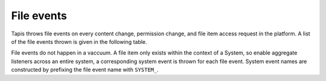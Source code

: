 
File events
===========

Tapis throws file events on every content change, permission change, and file item access request in the platform. A list of the file events thrown is given in the following table.


.. raw:: html

   <table>
       <thead>
           <tr>
               <th>Event</th>
               <th>Description</th>
           </tr>
       </thead>
       <tbody>
           <tr>
               <td>CREATED</td>
               <td>File or directory was created</td>
           </tr>
           <tr>
               <td>DELETED</td>
               <td>The file was deleted</td>
           </tr>
           <tr>
               <td>INDEX_START</td>
               <td>Indexing of file/folder started</td>
           </tr>
           <tr>
               <td>INDEX_COMPLETE</td>
               <td>Indexing of file/folder completed</td>
           </tr>
           <tr>
               <td>INDEX_FAILED</td>
               <td>Indexing of file/folder failed</td>
           </tr>
           <tr>
               <td>RENAME</td>
               <td>The file was renamed</td>
           </tr>
           <tr>
               <td>MOVED</td>
               <td>The file was moved to another path</td>
           </tr>
           <tr>
               <td>OVERWRITTEN</td>
               <td>The file was overwritten</td>
           </tr>
           <tr>
               <td>PERMISSION_GRANT</td>
               <td>A user permission was added</td>
           </tr>
           <tr>
               <td>PERMISSION_REVOKE</td>
               <td>A user permission was deleted</td>
           </tr>
           <tr>
               <td>STAGING_QUEUED</td>
               <td>File/folder queued for staging</td>
           </tr>
           <tr>
               <td>STAGING</td>
               <td>File or directory is currently in flight</td>
           </tr>
           <tr>
               <td>STAGING_FAILED</td>
               <td>Staging failed</td>
           </tr>
           <tr>
               <td>STAGING_COMPLETED</td>
               <td>Staging completed successfully</td>
           </tr>
           <tr>
               <td>PREPROCESSING</td>
               <td>Prepairing file for processing
           </td>
           </tr>
           <tr>
               <td>TRANSFORMING_QUEUED</td>
               <td>File/folder queued for transform</td>
           </tr>
           <tr>
               <td>TRANSFORMING</td>
               <td>Transforming file/folder</td>
           </tr>
           <tr>
               <td>TRANSFORMING_FAILED</td>
               <td>Transform failed</td>
           </tr>
           <tr>
               <td>TRANSFORMING_COMPLETED</td>
               <td>Transform completed successfully</td>
           </tr>
           <tr>
               <td>UPLOAD</td>
               <td>New content was uploaded to the file.</td>
           </tr>
           <tr>
               <td>CONTENT_CHANGED</td>
               <td>Content changed within this file/folder. If a folder, this event will be thrown whenever content changes in any file within this folder at most one level deep.</td>
           </tr>
           <tr>
               <td>DOWNLOAD</td>
               <td>The file item was downloaded.</td>
           </tr>
       </tbody>
   </table>


File events do not happen in a vaccuum. A file item only exists within the context of a System, so enable aggregate listeners across an entire system, a corresponding system event is thrown for each file event. System event names are constructed by prefixing the file event name with ``SYSTEM_``.
